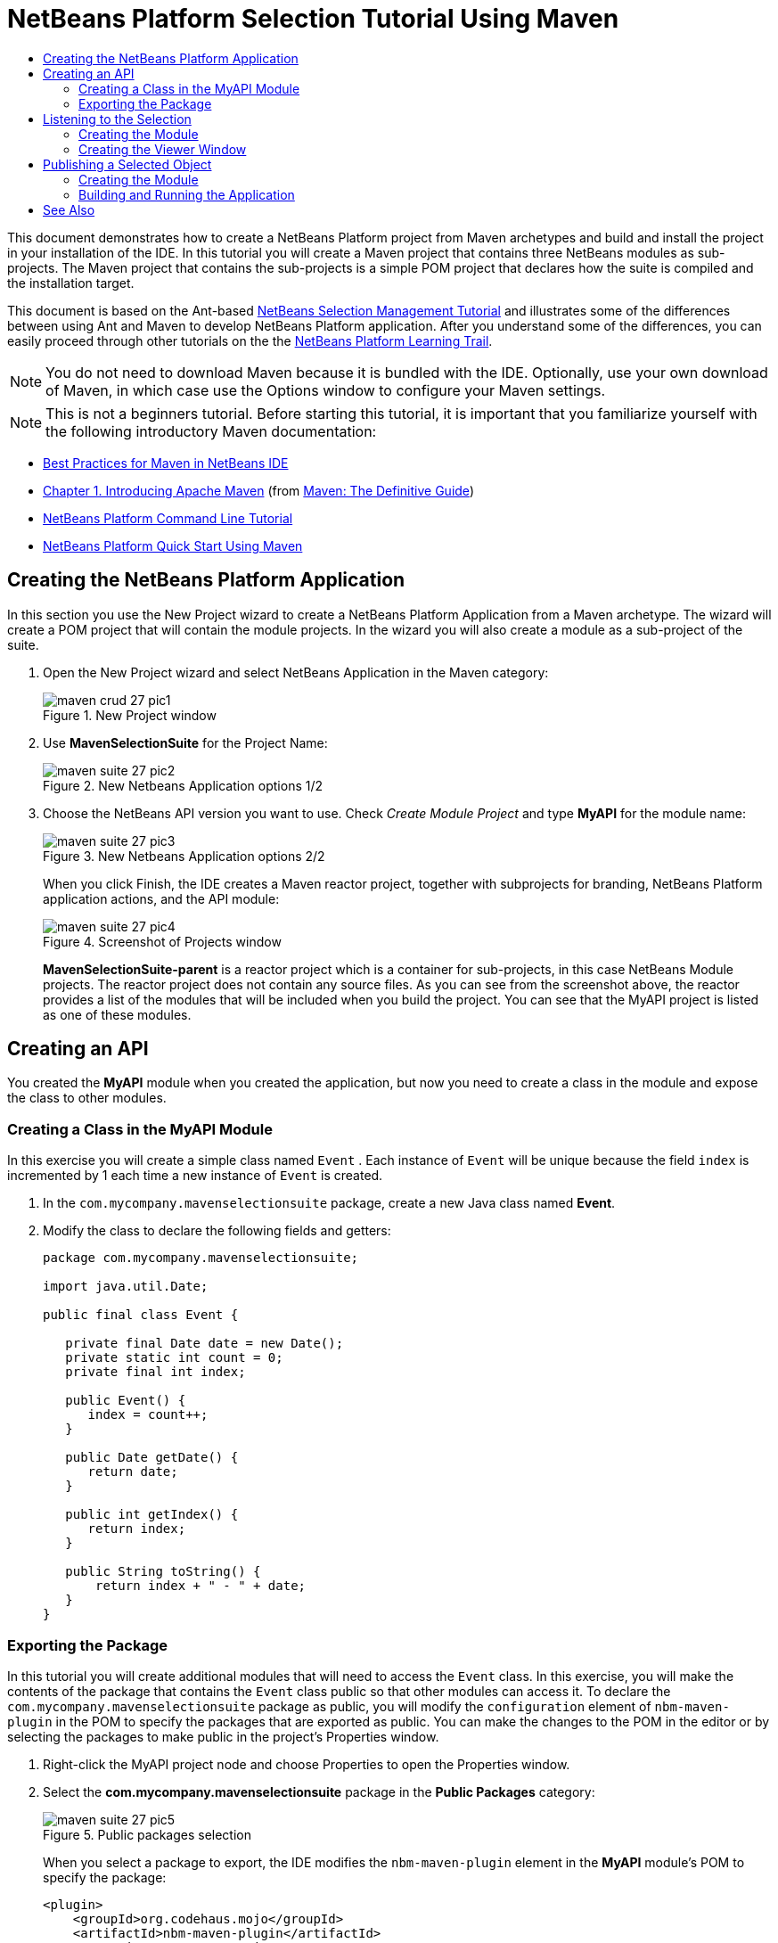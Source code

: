 // 
//     Licensed to the Apache Software Foundation (ASF) under one
//     or more contributor license agreements.  See the NOTICE file
//     distributed with this work for additional information
//     regarding copyright ownership.  The ASF licenses this file
//     to you under the Apache License, Version 2.0 (the
//     "License"); you may not use this file except in compliance
//     with the License.  You may obtain a copy of the License at
// 
//       http://www.apache.org/licenses/LICENSE-2.0
// 
//     Unless required by applicable law or agreed to in writing,
//     software distributed under the License is distributed on an
//     "AS IS" BASIS, WITHOUT WARRANTIES OR CONDITIONS OF ANY
//     KIND, either express or implied.  See the License for the
//     specific language governing permissions and limitations
//     under the License.
//

= NetBeans Platform Selection Tutorial Using Maven
:page-layout: platform_tutorial
:jbake-tags: tutorials 
:jbake-status: published
:page-syntax: true
:source-highlighter: pygments
:toc: left
:toc-title:
:icons: font
:experimental:
:description: NetBeans Platform Selection Tutorial Using Maven - Apache NetBeans
:keywords: Apache NetBeans Platform, Platform Tutorials, NetBeans Platform Selection Tutorial Using Maven
:page-reviewed: 2025-10-28

ifdef::env-github[]
:imagesdir: ../../images
endif::[]

This document demonstrates how to create a NetBeans Platform project from Maven archetypes and build and install the
project in your installation of the IDE. In this tutorial you will create a Maven project that contains three NetBeans
modules as sub-projects. The Maven project that contains the sub-projects is a simple POM project that declares how the
suite is compiled and the installation target.

This document is based on the Ant-based  xref:tutorials/nbm-selection-1.adoc[NetBeans Selection Management Tutorial] and
illustrates some of the differences between using Ant and Maven to develop NetBeans Platform application. After you
understand some of the differences, you can easily proceed through other tutorials on the the
xref:kb/docs/platform.adoc[NetBeans Platform Learning Trail].




NOTE:  You do not need to download Maven because it is bundled with the IDE. Optionally, use your own download of Maven,
in which case use the Options window to configure your Maven settings.

NOTE:  This is [.underline]#not# a beginners tutorial. Before starting this tutorial, it is important that you
familiarize yourself with the following introductory Maven documentation:

*  xref:wiki::wiki/MavenBestPractices.adoc[Best Practices for Maven in NetBeans IDE]
*  link:http://www.sonatype.com/books/maven-book/reference/introduction.html[Chapter 1. Introducing Apache Maven] (from  link:http://www.sonatype.com/books/maven-book/reference/public-book.html[Maven: The Definitive Guide])
*  xref:tutorials/nbm-maven-commandline.adoc[NetBeans Platform Command Line Tutorial]
*  xref:tutorials/nbm-maven-quickstart.adoc[NetBeans Platform Quick Start Using Maven]


== Creating the NetBeans Platform Application

In this section you use the New Project wizard to create a NetBeans Platform Application from a Maven archetype. The
wizard will create a POM project that will contain the module projects. In the wizard you will also create a module as a
sub-project of the suite.


1. Open the New Project wizard and select NetBeans Application in the Maven category:
+
image::tutorials/maven-crud_27_pic1.png[title="New Project window"]


2. Use *MavenSelectionSuite* for the Project Name:
+
image::tutorials/maven-suite_27_pic2.png[title="New Netbeans Application options 1/2"]


3. Choose the NetBeans API version you want to use. Check _Create Module Project_ and type *MyAPI* for the module name:
+
image::tutorials/maven-suite_27_pic3.png[title="New Netbeans Application options 2/2"]
+
When you click Finish, the IDE creates a Maven reactor project, together with subprojects for branding, NetBeans
Platform application actions, and the API module:
+
image::tutorials/maven-suite_27_pic4.png[title="Screenshot of Projects window"]
+
*MavenSelectionSuite-parent* is a reactor project which is a container for sub-projects, in this case NetBeans Module
projects. The reactor project does not contain any source files. As you can see from the screenshot above, the reactor
provides a list of the modules that will be included when you build the project. You can see that the MyAPI project is
listed as one of these modules.


== Creating an API

You created the *MyAPI* module when you created the application, but now you need to create a class in the module and
expose the class to other modules.


=== Creating a Class in the MyAPI Module

In this exercise you will create a simple class named  ``Event`` . Each instance of  ``Event``  will be unique because
the field  ``index``  is incremented by 1 each time a new instance of  ``Event``  is created.


1. In the  ``com.mycompany.mavenselectionsuite``  package, create a new Java class named *Event*.

2. Modify the class to declare the following fields and getters:
+
[source,java]
----
package com.mycompany.mavenselectionsuite;

import java.util.Date;

public final class Event {

   private final Date date = new Date();
   private static int count = 0;
   private final int index;

   public Event() {
      index = count++;
   }

   public Date getDate() {
      return date;
   }

   public int getIndex() {
      return index;
   }

   public String toString() {
       return index + " - " + date;
   }
}
----


=== Exporting the Package

In this tutorial you will create additional modules that will need to access the  ``Event``  class. In this exercise,
you will make the contents of the package that contains the  ``Event``  class public so that other modules can access
it. To declare the  ``com.mycompany.mavenselectionsuite``  package as public, you will modify the  ``configuration``
element of  ``nbm-maven-plugin``  in the POM to specify the packages that are exported as public. You can make the
changes to the POM in the editor or by selecting the packages to make public in the project's Properties window.


1. Right-click the MyAPI project node and choose Properties to open the Properties window.


2. Select the *com.mycompany.mavenselectionsuite* package in the *Public Packages* category:
+
image::tutorials/maven-suite_27_pic5.png[title="Public packages selection"]
+
When you select a package to export, the IDE modifies the  ``nbm-maven-plugin``  element in the *MyAPI* module's POM to specify the package:
+
[source,xml]
----
<plugin>
    <groupId>org.codehaus.mojo</groupId>
    <artifactId>nbm-maven-plugin</artifactId>
    <extensions>true</extensions>
    <configuration>
        <publicPackages>
            <publicPackage>com.mycompany.mavenselectionsuite</publicPackage>
        </publicPackages>
    </configuration>
</plugin>
----


3. Right-click the project and choose Build. When you build the project, the  ``nbm-maven-plugin``  will generate a
manifest header in the  ``MANIFEST.MF``  of the JAR, to specify the public package:
+
[source,java]
----
Manifest-Version: 1.0
OpenIDE-Module-Localizing-Bundle: com/mycompany/mavenselectionsuite/Bu
 ndle.properties
OpenIDE-Module-Specification-Version: 1.0
OpenIDE-Module-Implementation-Version: 1.0-20251013
OpenIDE-Module-Build-Version: 202510130007
OpenIDE-Module: com.mycompany.MyAPI
OpenIDE-Module-Public-Packages: com.mycompany.mavenselectionsuite.*
OpenIDE-Module-Requires: org.openide.modules.ModuleFormat1
OpenIDE-Module-Display-Category: com.mycompany
OpenIDE-Module-Name: MyAPI
OpenIDE-Module-Short-Description: <undefined>
OpenIDE-Module-Long-Description: <undefined>
OpenIDE-Module-Module-Dependencies: org.netbeans.api.annotations.commo
 n/1 > 1.57
----

For more information, see the  
link:http://bits.netbeans.org/mavenutilities/nbm-maven-plugin/manifest-mojo.html#publicPackages[nbm-maven-plugin manifest documentation].


== Listening to the Selection

In this section you will create a new module named MyViewer and add a window component and two text fields. The
component will implement  `` link:https://bits.netbeans.org/dev/javadoc/org-openide-util-lookup/org/openide/util/LookupListener.html[LookupListener]``  to listen for changes to the selection.


=== Creating the Module

In this exercise you will create the MyViewer NetBeans module in the  ``MavenSelectionSuite``  directory. Open the parent
project, right click *Modules* and choose *Create New Module*; that starts the process to create a module that is a
maven child project, so it is easier to integrate in the appication.

image::tutorials/maven-suite_27_pic12.png[title="Creating a new module"]


1. Choose File > New Project from the main menu (Ctrl-Shift-N). Select NetBeans Module from the Maven category:
+
image::tutorials/maven-suite_27_pic6.png[title="Selecting Netbeans Module as project type"]


2. Type *MyViewer* as the Project Name. Make sure to set the Project Location to the  ``MavenSelectionSuite``
directory:
+
image::tutorials/maven-suite_27_pic7.png[title="New Module parameters 1/2"]


3. Click Next. Select the NetBeans API version you'd like to use:
+
image::tutorials/maven-suite_27_pic8.png[title="New Module parameters 2/2"]


4. The new module is created within the *parent* project, which is a Maven reactor. Therefore, it becomes part of the
reactor build. However, the new module is not yet part of the *app* project. Right-click the Dependencies node in the
*app* project and choose Add Dependency:
+
image::tutorials/maven-suite_27_pic02.png[title="Adding Module to the application"]


5. Select the *MyViewer* module in the Open Projects tab:
+
image::tutorials/maven-suite_27_pic03.png[title="Finding new module in Open Projects"]


6. When you click Add above, the IDE adds the *MyViewer* module to the list of dependencies of the *app* project. You
can see the new dependency in the POM of the *app* project module and displayed as a new node under the Dependencies
node of the *app* project:
+
image::tutorials/maven-suite_27_pic04.png[title="Result of adding the dependency"]


7. The module is going to use the API module, therefore we need to set a dependency in the viewer module on the API
module. Right-click the Dependencies node in the *MyViewer* project and choose Add Dependency:
+
image::tutorials/maven-suite_27_pic9.png[title="Adding MyAPI dependency"]


8. Select the *MyAPI* module in the Open Projects tab:
+
image::tutorials/maven-suite_27_pic10.png[title="Finding MyAPI in Open Projects"]


9. When you click Add above, the IDE adds the API module to the list of dependencies of the MyViewer module. You can see
the new dependency in the POM of the MyViewer module and displayed as a new node under the Dependencies node of the
MyViewer module:
+
image::tutorials/maven-suite_27_pic01.png[title="Result of adding the dependency"]
+
You've now learned how to create a new module in your application and you've also learned how to set dependencies
between your modules. Once a dependency has been set, a module can use the publicly exposed classes of the modules it
depends on.


=== Creating the Viewer Window

In this exercise you will create a GUI component in your viewer module. The data displayed in the GUI component will
be retrieved from the Lookup. That means you will learn how to listen to the selection and how to update your GUI
component whenever an object of interest is published into the Lookup.


1. Right-click the MyViewer project and choose _New > Window_. Select *explorer* and check _Open on Application Start_:
+
image::tutorials/maven-suite_27_pic05.png[title="New Window creation"]


2. Type *MyViewer* as the Class Name Prefix:
+
image::tutorials/maven-suite_27_pic06.png[title="New Window parameters"]
+
When you click Finish, you should see you have a new NetBeans Platform window component ready to be designed within the Matisse GUI Builder:
+
image::tutorials/maven-suite_27_pic07.png[title="Window class in source tree"]


3. Drag two Labels from the Palette into the window component:
+
image::tutorials/maven-suite_27_pic08.png[title="Adding labels to the window"]


4. You are now going to listen to the global context, provided by the  xref:wiki::wiki/index.adoc#_lookup[NetBeans Lookup],
for Event objects. Right now, no Event objects will be present in the global context. However, in the next section, we
will create a new module that will publish Event objects.
+
Click the Source tab and modify the class signature to implement  ``LookupListener`` :
+
[source,java]
----
public class MyViewerTopComponent extends TopComponent implements LookupListener {
----
+
Add the following  ``private``  field  ``result``  and set the initial value to null.
+
[source,java]
----
private Lookup.Result<Event> result = null;
----
+
Implement the LookupListener's "resultChanged" method as follows:
+
[source,java]
----
@Override
public void resultChanged(LookupEvent le) {
    if (!result.allInstances().isEmpty()) {
        for (Event event : result.allInstances()) {
            jLabel1.setText(Integer.toString(event.getIndex()));
            jLabel2.setText(event.getDate().toString());
        }
    } else {
        jLabel1.setText("[no selection]");
        jLabel2.setText("");
    }
}
----
+
Make the following additions to the  ``componentOpened()``  and  ``componentClosed()``  methods that have already been created in the class by the New Window wizard:
+
[source,java]
----
@Override
public void componentOpened() {
    result = Utilities.actionsGlobalContext().lookupResult(Event.class);
    result.addLookupListener(this);
}

@Override
public void componentClosed() {
    result.removeLookupListener (this);
}
----
+
*Note.* By using  `` link:https://bits.netbeans.org/dev/javadoc/org-openide-util/org/openide/util/Utilities.html#actionsGlobalContext%28%29[Utilities.actionsGlobalContext()]`` , each time the window is opened, the window listens to the global context for Event
objects. Whenever a new Event is published into the global context, the  ``resultChanged``  method is automatically
triggered to handle the event.
+
Make sure to import the correct  ``Event``  class, that is,  ``com.mycompany.mavenselectionsuite.Event`` .


== Publishing a Selected Object

In this section you will create a new module called MyEditor. The module will contain a  `` link:https://bits.netbeans.org/dev/javadoc/org-openide-windows/org/openide/windows/TopComponent.html[TopComponent]``  that will publish instances of the  ``Event``  object into the Lookup of the TopComponent. When the user
selects the TopComponent, the objects in its Lookup will be available globally. Once published globally, the viewer
window created in the previous section, which is listening for Events in the global Lookup, will automatically update
itself.


=== Creating the Module

In this exercise you will create a NetBeans module in the  ``MavenSelectionSuite``  directory and add a dependency on
the MyAPI module.


1. As you did in the previous section, create a new module in the *parent* folder. Type *MyEditor* as the Project Name.


2. As you did in the previous section, you need to add the *MyEditor* module as a dependency of the *app* project, so
that it will be deployed when you run the application.


3. As you did in the previous section, you need to add a dependency on the API module, so that you can use its
public packages.


4. As you did in the previous section, create a new window in the *MyEditor* module. Set its position to "editor".
Type *MyEditor* as the Class Name Prefix.


5. Check that the result of the steps you have taken so far match the screenshot below:
+
image::tutorials/maven-suite_27_pic09.png[title="Source tree with new Window class"]


6. Use the Palette to drag and drop a Text Field onto the window:
+
image::tutorials/maven-suite_27_pic11.png[title="Adding a text field to the window"]


7. Switch to the Source tab. At the end of the constructor in the window, include the following code:
+
[source,java]
----
Event obj = new Event();
associateLookup(Lookups.singleton(obj));

jTextField1.setText("Event #" + obj.getIndex() + " created at " + obj.getDate());

setDisplayName("MyEditor " + obj.getIndex());
----
+
NOTE:  The  ``associateLookup(Lookups.singleton(obj));``  line in the constructor will add a new instance of  ``Event``
to the  ``Lookup``  of the  ``TopComponent`` . When the  ``TopComponent``  is selected, its  ``Lookup``  is passed into
the global context. For more details, see  xref:wiki::wiki/index.adoc#_lookup[NetBeans Lookup].
+
Make sure to import the correct  ``Event``  class, that is,  ``com.mycompany.mavenselectionsuite.Event`` .


8. Change the  ``@TopComponent.OpenActionRegistration``  so that no  ``preferredId``  is defined, as shown below, which
means that a new Editor window will open whenever you choose Window | Editor in the menubar:
+
[source,java]
----
@TopComponent.OpenActionRegistration(displayName = "#CTL_MyEditorAction")
----
+
The text field in the component only displays the index value and date from the  ``Event`` . This will enable you to
see that each MyEditor component is unique and that MyViewer is displaying the details of the MyEditor component that
has the focus.


=== Building and Running the Application

Now that the target installation of the IDE is specified, you can use the Run command on the *app* project.


1. Right-click *app* project and choose Run. The application starts up, consisting of the NetBeans Platform, together
with the custom modules you created.


2. The MyViewer window opens when the application starts and displays the two labels. You can now choose MyEditor from
the Window menu, multiple times, to open multiple MyEditor components in the editor area. The MyViewer window will
display the details of the currently selected MyEditor component.
+
image::tutorials/maven-suite_27_pic13.png[title="Final result: running the application"]


This tutorial demonstrated how to create and run a NetBeans Platform application that you create from a Maven
archetype. You saw how applications are structured and how you configure a modules POM to specify public packages.
Most important of all, you learned how to publish objects into the selection and how to listen for them and update
other parts of the application accordingly. For more examples on how to build NetBeans Platform applications, see the
tutorials listed in the  xref:kb/docs/platform.adoc[NetBeans Platform Learning Trail].

xref:front::community/mailing-lists.adoc[ Send Us Your Feedback]

 


== See Also

For more information about creating and developing on the NetBeans Platform, see the following resources.

*  xref:kb/docs/platform.adoc[NetBeans Platform Learning Trail]
*  xref:wiki::wiki/index.adoc[NetBeans Developer FAQ]
*  link:https://bits.netbeans.org/dev/javadoc/[NetBeans API Javadoc]

If you have any questions about the NetBeans Platform, feel free to write to the mailing list,
dev@platform.netbeans.org, or view the link:https://mail-archives.apache.org/mod_mbox/netbeans-dev/[NetBeans Platform mailing list archive].

